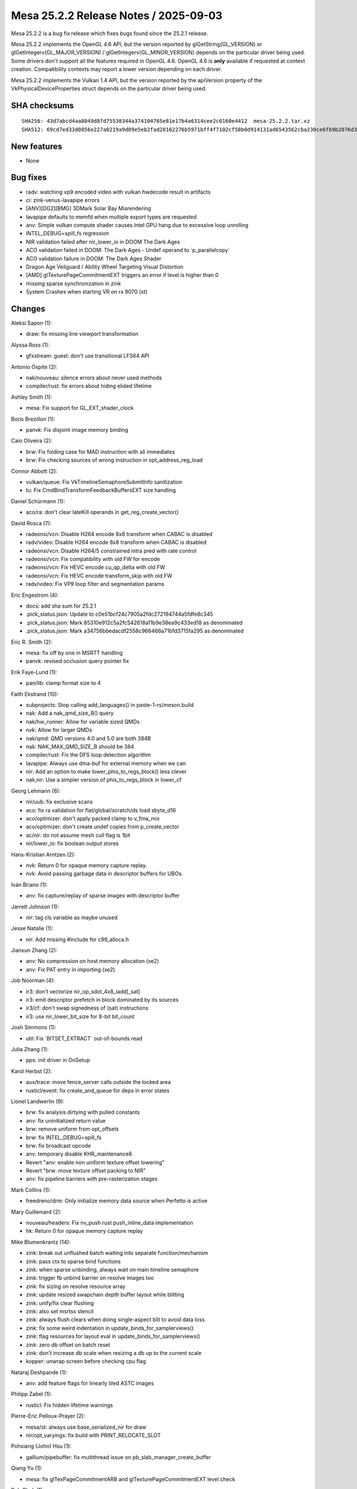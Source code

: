 Mesa 25.2.2 Release Notes / 2025-09-03
======================================

Mesa 25.2.2 is a bug fix release which fixes bugs found since the 25.2.1 release.

Mesa 25.2.2 implements the OpenGL 4.6 API, but the version reported by
glGetString(GL_VERSION) or glGetIntegerv(GL_MAJOR_VERSION) /
glGetIntegerv(GL_MINOR_VERSION) depends on the particular driver being used.
Some drivers don't support all the features required in OpenGL 4.6. OpenGL
4.6 is **only** available if requested at context creation.
Compatibility contexts may report a lower version depending on each driver.

Mesa 25.2.2 implements the Vulkan 1.4 API, but the version reported by
the apiVersion property of the VkPhysicalDeviceProperties struct
depends on the particular driver being used.

SHA checksums
-------------

::

    SHA256: 43d7abcd4aa8049d8fd75538344a374104765e81e17b4a6314cee2c0160e4412  mesa-25.2.2.tar.xz
    SHA512: 69cd7ed33d0856e227a0219a9d09e5eb2fad28162276b5971bff4f7102cf58b0d914131ad6543562cba230ce6fb9b2076d3b156b1b8c375e74722a143aee5379  mesa-25.2.2.tar.xz


New features
------------

- None


Bug fixes
---------

- radv: watching vp9 encoded video with vulkan hwdecode result in artifacts
- ci: zink-venus-lavapipe errors
- [ANV][DG2][BMG] 3DMark Solar Bay Misrendering
- lavapipe defaults to memfd when multiple export types are requested
- anv: Simple vulkan compute shader causes Intel GPU hang due to excessive loop unrolling
- INTEL_DEBUG=spill_fs regression
- NIR validation failed after nir_lower_io in DOOM The Dark Ages
- ACO validation failed in DOOM: The Dark Ages - Undef operand to \`p_parallelcopy`
- ACO validation failure in DOOM: The Dark Ages Shader
- Dragon Age Veilguard / Ability Wheel Targeting Visual Distortion
- [AMD] glTexturePageCommitmentEXT triggers an error if level is higher than 0
- missing sparse synchronization in zink
- System Crashes when starting VR on rx 9070 (xt)


Changes
-------

Aleksi Sapon (1):

- draw: fix missing line viewport transformation

Alyssa Ross (1):

- gfxstream: guest: don't use transitional LFS64 API

Antonio Ospite (2):

- nak/nouveau: silence errors about never used methods
- compiler/rust: fix errors about hiding elided lifetime

Ashley Smith (1):

- mesa: Fix support for GL_EXT_shader_clock

Boris Brezillon (1):

- panvk: Fix disjoint image memory binding

Caio Oliveira (2):

- brw: Fix folding case for MAD instruction with all immediates
- brw: Fix checking sources of wrong instruction in opt_address_reg_load

Connor Abbott (2):

- vulkan/queue: Fix VkTimelineSemaphoreSubmitInfo sanitization
- tu: Fix CmdBindTransformFeedbackBuffersEXT size handling

Daniel Schürmann (1):

- aco/ra: don't clear lateKill operands in get_reg_create_vector()

David Rosca (7):

- radeonsi/vcn: Disable H264 encode 8x8 transform when CABAC is disabled
- radv/video: Disable H264 encode 8x8 transform when CABAC is disabled
- radeonsi/vcn: Disable H264/5 constrained intra pred with rate control
- radeonsi/vcn: Fix compatibility with old FW for encode
- radeonsi/vcn: Fix HEVC encode cu_qp_delta with old FW
- radeonsi/vcn: Fix HEVC encode transform_skip with old FW
- radv/video: Fix VP9 loop filter and segmentation params

Eric Engestrom (4):

- docs: add sha sum for 25.2.1
- .pick_status.json: Update to c0e51bcf24c7905a2fdc272194744a5fdfe8c345
- .pick_status.json: Mark 85310e912c5a2fc542618a11b9e38ea9c433ed18 as denominated
- .pick_status.json: Mark a34756bbedacdf2558c966466a71bfd3715fa295 as denominated

Eric R. Smith (2):

- mesa: fix off by one in MSRTT handling
- panvk: revised occlusion query pointer fix

Erik Faye-Lund (1):

- pan/lib: clamp format size to 4

Faith Ekstrand (10):

- subprojects: Stop calling add_languages() in paste-1-rs/meson.build
- nak: Add a nak_qmd_size_B() query
- nak/hw_runner: Allow for variable sized QMDs
- nvk: Allow for larger QMDs
- nak/qmd: QMD versions 4.0 and 5.0 are both 384B
- nak: NAK_MAX_QMD_SIZE_B should be 384
- compiler/rust: Fix the DFS loop detection algorithm
- lavapipe: Always use dma-buf for external memory when we can
- nir: Add an option to make lower_phis_to_regs_block() less clever
- nak,nir: Use a simpler version of phis_to_regs_block in lower_cf

Georg Lehmann (6):

- nir/uub: fix exclusive scans
- aco: fix ra validation for flat/global/scratch/ds load sbyte_d16
- aco/optimizer: don't apply packed clamp to v_fma_mix
- aco/optimizer: don't create undef copies from p_create_vector
- ac/nir: do not assume mesh cull flag is 1bit
- nir/lower_io: fix boolean output stores

Hans-Kristian Arntzen (2):

- nvk: Return 0 for opaque memory capture replay.
- nvk: Avoid passing garbage data in descriptor buffers for UBOs.

Iván Briano (1):

- anv: fix capture/replay of sparse images with descriptor buffer

Jarrett Johnson (1):

- nir: tag cls variable as maybe unused

Jesse Natalie (1):

- nir: Add missing #include for c99_alloca.h

Jianxun Zhang (2):

- anv: No compression on host memory allocation (xe2)
- anv: Fix PAT entry in importing (xe2)

Job Noorman (4):

- ir3: don't vectorize nir_op_sdot_4x8_iadd[_sat]
- ir3: emit descriptor prefetch in block dominated by its sources
- ir3/cf: don't swap signedness of (sat) instructions
- ir3: use nir_lower_bit_size for 8-bit bit_count

Josh Simmons (1):

- util: Fix \`BITSET_EXTRACT` out-of-bounds read

Julia Zhang (1):

- pps: init driver in OnSetup

Karol Herbst (2):

- aux/trace: move fence_server calls outside the locked area
- rusticl/event: fix create_and_queue for deps in error states

Lionel Landwerlin (9):

- brw: fix analysis dirtying with pulled constants
- anv: fix uninitialized return value
- brw: remove uniform from opt_offsets
- brw: fix INTEL_DEBUG=spill_fs
- brw: fix broadcast opcode
- anv: temporary disable KHR_maintenance8
- Revert "anv: enable non uniform texture offset lowering"
- Revert "brw: move texture offset packing to NIR"
- anv: fix pipeline barriers with pre-rasterization stages

Mark Collins (1):

- freedreno/drm: Only initialize memory data source when Perfetto is active

Mary Guillemard (2):

- nouveau/headers: Fix nv_push rust push_inline_data implementation
- hk: Return 0 for opaque memory capture replay

Mike Blumenkrantz (14):

- zink: break out unflushed batch waiting into separate function/mechanism
- zink: pass ctx to sparse bind functions
- zink: when sparse unbinding, always wait on main timeline semaphore
- zink: trigger fb unbind barrier on resolve images too
- zink: fix sizing on resolve resource array
- zink: update resized swapchain depth buffer layout while blitting
- zink: unify/fix clear flushing
- zink: also set msrtss stencil
- zink: always flush clears when doing single-aspect blit to avoid data loss
- zink: fix some weird indentation in update_binds_for_samplerviews()
- zink: flag resources for layout eval in update_binds_for_samplerviews()
- zink: zero db offset on batch reset
- zink: don't increase db scale when resizing a db up to the current scale
- kopper: unwrap screen before checking cpu flag

Nataraj Deshpande (1):

- anv: add feature flags for linearly tiled ASTC images

Philipp Zabel (1):

- rusticl: Fix hidden lifetime warnings

Pierre-Eric Pelloux-Prayer (2):

- mesa/st: always use base_serialized_nir for draw
- nir/opt_varyings: fix build with PRINT_RELOCATE_SLOT

Pohsiang (John) Hsu (1):

- gallium/pipebuffer: fix multithread issue on pb_slab_manager_create_buffer

Qiang Yu (1):

- mesa: fix glTexPageCommitmentARB and glTexturePageCommitmentEXT level check

Rob Clark (1):

- drirc: Work around ANGLE brokeness

Robert Mader (2):

- gallium: Set and count all extra samplers
- nir: Fixup 10/12 bit SW decoder YCbCr formats

Sagar Ghuge (4):

- anv: Add missing ACCELERATION_STRUCTURE_READ in barrier handling
- anv: Enable CS stall for ACCELERATION_STRUCTURE_COPY stage
- anv: Add missing L3 flushes
- anv: Apply pipe flushes for outstanding PC bits

Samuel Pitoiset (4):

- radv: dirty some states from graphics pipeline earlier
- radv: add missing L2 invalidate cache flush for non-coherent images
- radv: fix hashing graphics pipeline when no stages are compiled
- radv/rt: fix a potential issue with RADV_PERFTEST=dmashaders

Tapani Pälli (1):

- anv: change some image qualifiers as coherent for Last Of Us

Trigger Huang (1):

- virtio/vdrm: add ENABLE_DRM_AMDGPU for c_args

Valentine Burley (1):

- ci/crosvm: Retry all curl errors when downloading kernel

Yiwei Zhang (4):

- panvk: ensure wsi memory is bound at offset 0
- vulkan/android: amend a missing case for IMPLEMENTATION_DEFINED AHB
- vulkan: handle wsi private data properly
- anv: fix broken utrace
